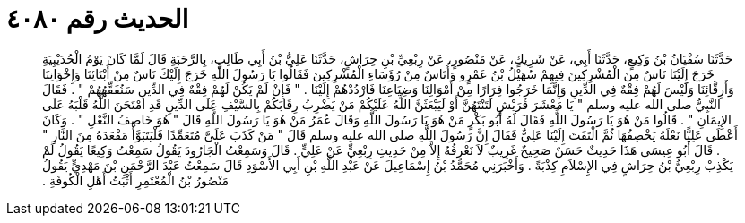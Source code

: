 
= الحديث رقم ٤٠٨٠

[quote.hadith]
حَدَّثَنَا سُفْيَانُ بْنُ وَكِيعٍ، حَدَّثَنَا أَبِي، عَنْ شَرِيكٍ، عَنْ مَنْصُورٍ، عَنْ رِبْعِيِّ بْنِ حِرَاشٍ، حَدَّثَنَا عَلِيُّ بْنُ أَبِي طَالِبٍ، بِالرَّحَبَةِ قَالَ لَمَّا كَانَ يَوْمُ الْحُدَيْبِيَةِ خَرَجَ إِلَيْنَا نَاسٌ مِنَ الْمُشْرِكِينَ فِيهِمْ سُهَيْلُ بْنُ عَمْرٍو وَأُنَاسٌ مِنْ رُؤَسَاءِ الْمُشْرِكِينَ فَقَالُوا يَا رَسُولَ اللَّهِ خَرَجَ إِلَيْكَ نَاسٌ مِنْ أَبْنَائِنَا وَإِخْوَانِنَا وَأَرِقَّائِنَا وَلَيْسَ لَهُمْ فِقْهٌ فِي الدِّينِ وَإِنَّمَا خَرَجُوا فِرَارًا مِنْ أَمْوَالِنَا وَضِيَاعِنَا فَارْدُدْهُمْ إِلَيْنَا ‏.‏ ‏"‏ فَإِنْ لَمْ يَكُنْ لَهُمْ فِقْهٌ فِي الدِّينِ سَنُفَقِّهُهُمْ ‏"‏ ‏.‏ فَقَالَ النَّبِيُّ صلى الله عليه وسلم ‏"‏ يَا مَعْشَرَ قُرَيْشٍ لَتَنْتَهُنَّ أَوْ لَيَبْعَثَنَّ اللَّهُ عَلَيْكُمْ مَنْ يَضْرِبُ رِقَابَكُمْ بِالسَّيْفِ عَلَى الدِّينِ قَدِ امْتَحَنَ اللَّهُ قَلْبَهُ عَلَى الإِيمَانِ ‏"‏ ‏.‏ قَالُوا مَنْ هُوَ يَا رَسُولَ اللَّهِ فَقَالَ لَهُ أَبُو بَكْرٍ مَنْ هُوَ يَا رَسُولَ اللَّهِ وَقَالَ عُمَرُ مَنْ هُوَ يَا رَسُولَ اللَّهِ قَالَ ‏"‏ هُوَ خَاصِفُ النَّعْلِ ‏"‏ ‏.‏ وَكَانَ أَعْطَى عَلِيًّا نَعْلَهُ يَخْصِفُهَا ثُمَّ الْتَفَتَ إِلَيْنَا عَلِيٌّ فَقَالَ إِنَّ رَسُولَ اللَّهِ صلى الله عليه وسلم قَالَ ‏"‏ مَنْ كَذَبَ عَلَىَّ مُتَعَمِّدًا فَلْيَتَبَوَّأْ مَقْعَدَهُ مِنَ النَّارِ ‏"‏ ‏.‏ قَالَ أَبُو عِيسَى هَذَا حَدِيثٌ حَسَنٌ صَحِيحٌ غَرِيبٌ لاَ نَعْرِفُهُ إِلاَّ مِنْ حَدِيثِ رِبْعِيٍّ عَنْ عَلِيٍّ ‏.‏ قَالَ وَسَمِعْتُ الْجَارُودَ يَقُولُ سَمِعْتُ وَكِيعًا يَقُولُ لَمْ يَكْذِبْ رِبْعِيُّ بْنُ حِرَاشٍ فِي الإِسْلاَمِ كِذْبَةً ‏.‏ وَأَخْبَرَنِي مُحَمَّدُ بْنُ إِسْمَاعِيلَ عَنْ عَبْدِ اللَّهِ بْنِ أَبِي الأَسْوَدِ قَالَ سَمِعْتُ عَبْدَ الرَّحْمَنِ بْنَ مَهْدِيٍّ يَقُولُ مَنْصُورُ بْنُ الْمُعْتَمِرِ أَثْبَتُ أَهْلِ الْكُوفَةِ ‏.‏